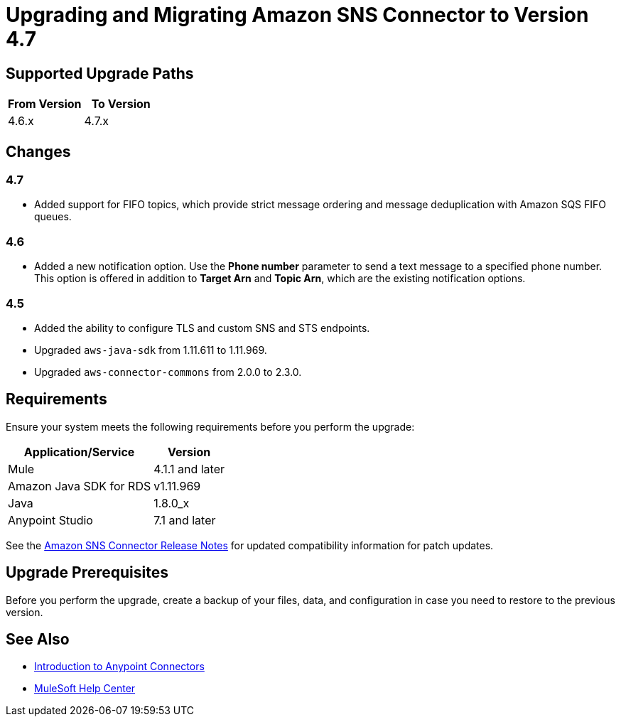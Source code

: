 = Upgrading and Migrating Amazon SNS Connector to Version 4.7
:page-aliases: connectors::amazon/amazon-sns-connector-upgrade-migrate.adoc

== Supported Upgrade Paths

[%header,cols="50a,50a"]
|===
|From Version | To Version
|4.6.x |4.7.x
|===

== Changes

=== 4.7

* Added support for FIFO topics, which provide strict message ordering and message deduplication with Amazon SQS FIFO queues.

=== 4.6

* Added a new notification option. Use the *Phone number* parameter to send a text message to a specified phone number. This option is offered in addition to *Target Arn* and *Topic Arn*, which are the existing notification options.

=== 4.5

* Added the ability to configure TLS and custom SNS and STS endpoints.
* Upgraded `aws-java-sdk` from 1.11.611 to 1.11.969.
* Upgraded `aws-connector-commons` from 2.0.0 to 2.3.0.

== Requirements

Ensure your system meets the following requirements before you perform the upgrade:

[%header%autowidth.spread]
|===
|Application/Service|Version
|Mule |4.1.1 and later
|Amazon Java SDK for RDS|v1.11.969
|Java|1.8.0_x
|Anypoint Studio|7.1 and later
|===

See the xref:release-notes::connector/amazon-sns-connector-release-notes-mule-4.adoc[Amazon SNS Connector Release Notes] for updated compatibility information for patch updates.

== Upgrade Prerequisites

Before you perform the upgrade, create a backup of your files, data, and configuration in case you need to restore to the previous version.

== See Also

* xref:connectors::introduction/introduction-to-anypoint-connectors.adoc[Introduction to Anypoint Connectors]
* https://help.mulesoft.com[MuleSoft Help Center]
